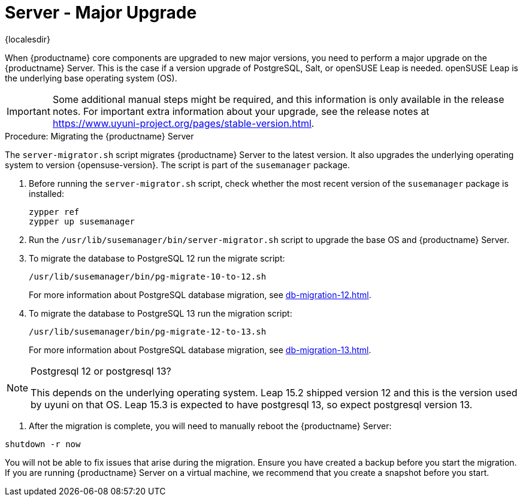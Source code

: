 [server-major-upgrade]
= Server - Major Upgrade

{localesdir} 


When {productname} core components are upgraded to new major versions, you need to perform a major upgrade on the {productname} Server.
This is the case if a version upgrade of PostgreSQL, Salt, or openSUSE Leap is needed.
openSUSE Leap is the underlying base operating system (OS).

[IMPORTANT]
====
Some additional manual steps might be required, and this information is only available in the release notes.
For important extra information about your upgrade, see the release notes at https://www.uyuni-project.org/pages/stable-version.html.
====


.Procedure: Migrating the {productname} Server

The [command]``server-migrator.sh`` script migrates {productname} Server to the latest version.
It also upgrades the underlying operating system to version {opensuse-version}.
The script is part of the [package]``susemanager`` package.

. Before running the [command]``server-migrator.sh`` script, check whether the most recent version of the [package]``susemanager`` package is installed:
+
----
zypper ref
zypper up susemanager
----

. Run the [command]``/usr/lib/susemanager/bin/server-migrator.sh`` script to upgrade the base OS and {productname} Server.
// During migration the script will stop the spacewalk services.

. To migrate the database to PostgreSQL 12 run the migrate script:
+
----
/usr/lib/susemanager/bin/pg-migrate-10-to-12.sh
----
+
For more information about PostgreSQL database migration, see xref:db-migration-12.adoc[].

. To migrate the database to PostgreSQL 13 run the migration script:
+
----
/usr/lib/susemanager/bin/pg-migrate-12-to-13.sh
----
+
For more information about PostgreSQL database migration, see xref:db-migration-13.adoc[].

[NOTE]
====
Postgresql 12 or postgresql 13?

This depends on the underlying operating system.
Leap 15.2 shipped version 12 and this is the version used by uyuni on that OS.
Leap 15.3 is expected to have postgresql 13, so expect postgresql version 13.

====

====


. After the migration is complete, you will need to manually reboot the {productname} Server:

----
shutdown -r now
----

[IMPORTANT]
====
You will not be able to fix issues that arise during the migration.
Ensure you have created a backup before you start the migration.
If you are running {productname} Server on a virtual machine, we recommend that you create a snapshot before you start.
====
